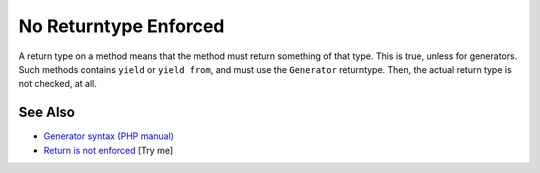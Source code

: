 .. _no-returntype-enforced:

No Returntype Enforced
----------------------

.. meta::
	:description:
		No Returntype Enforced: A return type on a method means that the method must return something of that type.
	:twitter:card: summary_large_image
	:twitter:site: @exakat
	:twitter:title: No Returntype Enforced
	:twitter:description: No Returntype Enforced: A return type on a method means that the method must return something of that type
	:twitter:creator: @exakat
	:twitter:image:src: https://php-tips.readthedocs.io/en/latest/_images/no-returntype-enforced.png
	:og:image: https://php-tips.readthedocs.io/en/latest/_images/no-returntype-enforced.png
	:og:title: No Returntype Enforced
	:og:type: article
	:og:description: A return type on a method means that the method must return something of that type
	:og:url: https://php-tips.readthedocs.io/en/latest/tips/no-returntype-enforced.html
	:og:locale: en

.. raw:: html

	<script type="application/ld+json">{"@context":"https:\/\/schema.org","@graph":[{"@type":"WebPage","@id":"https:\/\/php-tips.readthedocs.io\/en\/latest\/tips\/no-returntype-enforced.html","url":"https:\/\/php-tips.readthedocs.io\/en\/latest\/tips\/no-returntype-enforced.html","name":"No Returntype Enforced","isPartOf":{"@id":"https:\/\/www.exakat.io\/"},"datePublished":"Wed, 04 Jun 2025 18:42:55 +0000","dateModified":"Wed, 04 Jun 2025 18:42:55 +0000","description":"A return type on a method means that the method must return something of that type","inLanguage":"en-US","potentialAction":[{"@type":"ReadAction","target":["https:\/\/php-tips.readthedocs.io\/en\/latest\/tips\/no-returntype-enforced.html"]}]},{"@type":"WebSite","@id":"https:\/\/www.exakat.io\/","url":"https:\/\/www.exakat.io\/","name":"Exakat","description":"Smart PHP static analysis","inLanguage":"en-US"}]}</script>

A return type on a method means that the method must return something of that type. This is true, unless for generators. Such methods contains ``yield`` or ``yield from``, and must use the ``Generator`` returntype. Then, the actual return type is not checked, at all.

.. image:: ../images/no-returntype-enforced.png

See Also
________

* `Generator syntax (PHP manual) <https://www.php.net/manual/en/language.generators.syntax.php>`_
* `Return is not enforced <https://3v4l.org/vRXn3>`_ [Try me]

